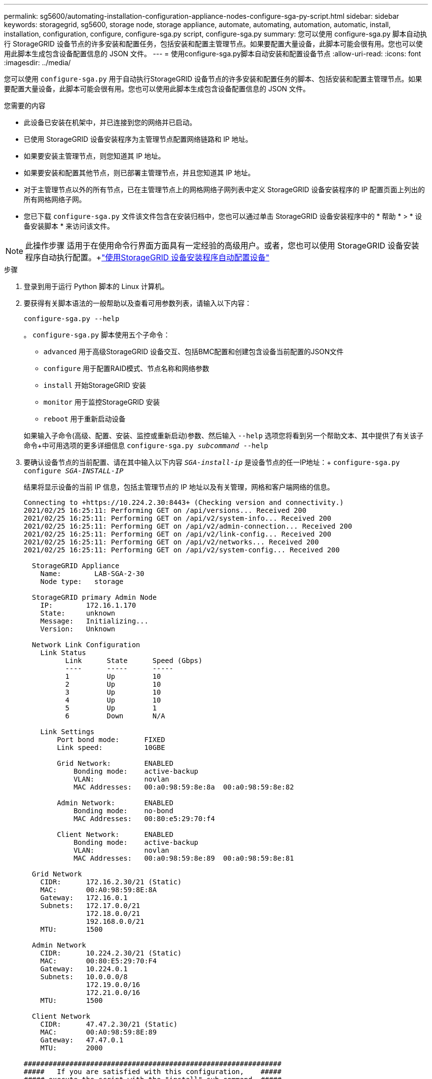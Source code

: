 ---
permalink: sg5600/automating-installation-configuration-appliance-nodes-configure-sga-py-script.html 
sidebar: sidebar 
keywords: storagegrid, sg5600, storage node, storage appliance, automate, automating, automation, automatic, install, installation, configuration, configure, configure-sga.py script, configure-sga.py 
summary: 您可以使用 configure-sga.py 脚本自动执行 StorageGRID 设备节点的许多安装和配置任务，包括安装和配置主管理节点。如果要配置大量设备，此脚本可能会很有用。您也可以使用此脚本生成包含设备配置信息的 JSON 文件。 
---
= 使用configure-sga.py脚本自动安装和配置设备节点
:allow-uri-read: 
:icons: font
:imagesdir: ../media/


[role="lead"]
您可以使用 `configure-sga.py` 用于自动执行StorageGRID 设备节点的许多安装和配置任务的脚本、包括安装和配置主管理节点。如果要配置大量设备，此脚本可能会很有用。您也可以使用此脚本生成包含设备配置信息的 JSON 文件。

.您需要的内容
* 此设备已安装在机架中，并已连接到您的网络并已启动。
* 已使用 StorageGRID 设备安装程序为主管理节点配置网络链路和 IP 地址。
* 如果要安装主管理节点，则您知道其 IP 地址。
* 如果要安装和配置其他节点，则已部署主管理节点，并且您知道其 IP 地址。
* 对于主管理节点以外的所有节点，已在主管理节点上的网格网络子网列表中定义 StorageGRID 设备安装程序的 IP 配置页面上列出的所有网格网络子网。
* 您已下载 `configure-sga.py` 文件该文件包含在安装归档中，您也可以通过单击 StorageGRID 设备安装程序中的 * 帮助 * > * 设备安装脚本 * 来访问该文件。



NOTE: 此操作步骤 适用于在使用命令行界面方面具有一定经验的高级用户。或者，您也可以使用 StorageGRID 设备安装程序自动执行配置。+link:automating-appliance-configuration-using-storagegrid-appliance-installer.html["使用StorageGRID 设备安装程序自动配置设备"]

.步骤
. 登录到用于运行 Python 脚本的 Linux 计算机。
. 要获得有关脚本语法的一般帮助以及查看可用参数列表，请输入以下内容：
+
[listing]
----
configure-sga.py --help
----
+
。 `configure-sga.py` 脚本使用五个子命令：

+
** `advanced` 用于高级StorageGRID 设备交互、包括BMC配置和创建包含设备当前配置的JSON文件
** `configure` 用于配置RAID模式、节点名称和网络参数
** `install` 开始StorageGRID 安装
** `monitor` 用于监控StorageGRID 安装
** `reboot` 用于重新启动设备


+
如果输入子命令(高级、配置、安装、监控或重新启动)参数、然后输入 `--help` 选项您将看到另一个帮助文本、其中提供了有关该子命令+中可用选项的更多详细信息
`configure-sga.py _subcommand_ --help`

. 要确认设备节点的当前配置、请在其中输入以下内容 `_SGA-install-ip_` 是设备节点的任一IP地址：+
`configure-sga.py configure _SGA-INSTALL-IP_`
+
结果将显示设备的当前 IP 信息，包括主管理节点的 IP 地址以及有关管理，网格和客户端网络的信息。

+
[listing]
----
Connecting to +https://10.224.2.30:8443+ (Checking version and connectivity.)
2021/02/25 16:25:11: Performing GET on /api/versions... Received 200
2021/02/25 16:25:11: Performing GET on /api/v2/system-info... Received 200
2021/02/25 16:25:11: Performing GET on /api/v2/admin-connection... Received 200
2021/02/25 16:25:11: Performing GET on /api/v2/link-config... Received 200
2021/02/25 16:25:11: Performing GET on /api/v2/networks... Received 200
2021/02/25 16:25:11: Performing GET on /api/v2/system-config... Received 200

  StorageGRID Appliance
    Name:        LAB-SGA-2-30
    Node type:   storage

  StorageGRID primary Admin Node
    IP:        172.16.1.170
    State:     unknown
    Message:   Initializing...
    Version:   Unknown

  Network Link Configuration
    Link Status
          Link      State      Speed (Gbps)
          ----      -----      -----
          1         Up         10
          2         Up         10
          3         Up         10
          4         Up         10
          5         Up         1
          6         Down       N/A

    Link Settings
        Port bond mode:      FIXED
        Link speed:          10GBE

        Grid Network:        ENABLED
            Bonding mode:    active-backup
            VLAN:            novlan
            MAC Addresses:   00:a0:98:59:8e:8a  00:a0:98:59:8e:82

        Admin Network:       ENABLED
            Bonding mode:    no-bond
            MAC Addresses:   00:80:e5:29:70:f4

        Client Network:      ENABLED
            Bonding mode:    active-backup
            VLAN:            novlan
            MAC Addresses:   00:a0:98:59:8e:89  00:a0:98:59:8e:81

  Grid Network
    CIDR:      172.16.2.30/21 (Static)
    MAC:       00:A0:98:59:8E:8A
    Gateway:   172.16.0.1
    Subnets:   172.17.0.0/21
               172.18.0.0/21
               192.168.0.0/21
    MTU:       1500

  Admin Network
    CIDR:      10.224.2.30/21 (Static)
    MAC:       00:80:E5:29:70:F4
    Gateway:   10.224.0.1
    Subnets:   10.0.0.0/8
               172.19.0.0/16
               172.21.0.0/16
    MTU:       1500

  Client Network
    CIDR:      47.47.2.30/21 (Static)
    MAC:       00:A0:98:59:8E:89
    Gateway:   47.47.0.1
    MTU:       2000

##############################################################
#####   If you are satisfied with this configuration,    #####
##### execute the script with the "install" sub-command. #####
##############################################################
----
. 如果需要更改当前配置中的任何值、请使用 `configure` 用于更新它们的子命令。例如、如果要将设备用于连接到主管理节点的IP地址更改为 `172.16.2.99`、输入以下内容：+
`configure-sga.py configure --admin-ip 172.16.2.99 _SGA-INSTALL-IP_`
. 如果要将设备配置备份到JSON文件、请使用 `advanced` 和 `backup-file` 子命令。例如、如果要备份具有IP地址的设备的配置 `_SGA-INSTALL-IP_` 到名为的文件 `appliance-SG1000.json`、输入以下内容：+
`configure-sga.py advanced --backup-file appliance-SG1000.json _SGA-INSTALL-IP_`
+
包含配置信息的 JSON 文件将写入执行脚本的同一目录。

+

IMPORTANT: 检查生成的 JSON 文件中的顶级节点名称是否与设备名称匹配。请勿对此文件进行任何更改，除非您是经验丰富的用户并全面了解 StorageGRID API 。

. 如果您对设备配置满意、请使用 `install` 和 `monitor` 用于安装设备的子命令：+
`configure-sga.py install --monitor _SGA-INSTALL-IP_`
. 如果要重新启动设备、请输入以下内容：+
`configure-sga.py reboot _SGA-INSTALL-IP_`

